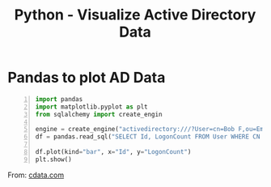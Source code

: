 :PROPERTIES:
:ID:       f164a62b-3190-48b5-ac97-a85976de55af
:END:
#+title: Python - Visualize Active Directory Data
#+filetags: :activeDirectory:
#+hugo_base_dir:../


* Pandas to plot AD Data
#+begin_src python -n
import pandas
import matplotlib.pyplot as plt
from sqlalchemy import create_engin

engine = create_engine("activedirectory:///?User=cn=Bob F,ou=Employees,dc=Domain&Password=bob123&Server=10.0.1.2&Port=389")
df = pandas.read_sql("SELECT Id, LogonCount FROM User WHERE CN = 'Administrator'", engine)

df.plot(kind="bar", x="Id", y="LogonCount")
plt.show()
#+end_src

From: [[https://www.cdata.com/kb/tech/activedirectory-python-pandas.rst][cdata.com]]
